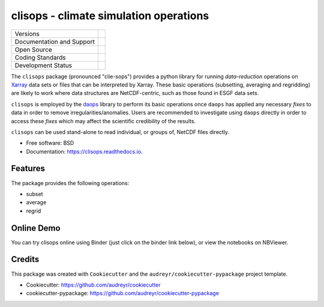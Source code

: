 =======================================
clisops - climate simulation operations
=======================================

+----------------------------+---------------------------------+
| Versions                   | |pypi| |conda| |versions|       |
+----------------------------+---------------------------------+
| Documentation and Support  | |docs|                          |
+----------------------------+---------------------------------+
| Open Source                | |license|                       |
+----------------------------+---------------------------------+
| Coding Standards           | |black| |isort| |pre-commit|    |
+----------------------------+---------------------------------+
| Development Status         | |status| |build| |coveralls|    |
+----------------------------+---------------------------------+

The ``clisops`` package (pronounced "clie-sops") provides a python library for running
*data-reduction* operations on `Xarray <http://xarray.pydata.org/>`_ data sets or files
that can be interpreted by Xarray. These basic operations (subsetting, averaging and
regridding) are likely to work where data structures are NetCDF-centric, such as those
found in ESGF data sets.

``clisops`` is employed by the `daops <https://github.com/roocs/daops>`_ library to perform
its basic operations once ``daops`` has applied any necessary *fixes* to data in order
to remove irregularities/anomalies. Users are recommended to investigate using ``daops``
directly in order to access these *fixes* which may affect the scientific credibility of
the results.

``clisops`` can be used stand-alone to read individual, or groups of, NetCDF files directly.

* Free software: BSD
* Documentation: https://clisops.readthedocs.io.

Features
--------

The package provides the following operations:

* subset
* average
* regrid

Online Demo
-----------

..
  todo: Links have to be adjusted to the master or respective branch!

You can try clisops online using Binder (just click on the binder link below),
or view the notebooks on NBViewer.

.. image:: https://mybinder.org/badge_logo.svg
        :target: https://mybinder.org/v2/gh/roocs/clisops/master?filepath=notebooks
        :alt: Binder Launcher

.. image:: https://raw.githubusercontent.com/jupyter/design/master/logos/Badges/nbviewer_badge.svg
        :target: https://nbviewer.jupyter.org/github/roocs/clisops/tree/master/notebooks/
        :alt: NBViewer
        :height: 20

Credits
-------

This package was created with ``Cookiecutter`` and the ``audreyr/cookiecutter-pypackage`` project template.

* Cookiecutter: https://github.com/audreyr/cookiecutter
* cookiecutter-pypackage: https://github.com/audreyr/cookiecutter-pypackage


.. |black| image:: https://img.shields.io/badge/code%20style-black-000000.svg
        :target: https://github.com/python/black
        :alt: Black

.. |build| image:: https://github.com/roocs/clisops/workflows/main.yml/badge.svg
        :target: https://github.com/roocs/clisops/actions/workflows/main.yml
        :alt: Build Status

.. |conda| image:: https://img.shields.io/conda/vn/conda-forge/clisops.svg
        :target: https://anaconda.org/conda-forge/clisops
        :alt: Conda-forge Build Version

.. |coveralls| image:: https://coveralls.io/repos/github/roocs/clisops/badge.svg?branch=master
        :target: https://coveralls.io/github/roocs/clisops?branch=master
        :alt: Coveralls

.. |docs| image:: https://readthedocs.org/projects/clisops/badge/?version=latest
        :target: https://clisops.readthedocs.io/en/latest/?badge=latest
        :alt: Documentation

.. |isort| image:: https://img.shields.io/badge/%20imports-isort-%231674b1?style=flat&labelColor=ef8336
        :target: https://pycqa.github.io/isort/
        :alt: Isort

.. |license| image:: https://img.shields.io/github/license/roocs/clisops.svg
        :target: https://github.com/roocs/clisops/blob/master/LICENSE
        :alt: License

.. |pre-commit| image:: https://results.pre-commit.ci/badge/github/roocs/clisops/master.svg
        :target: https://results.pre-commit.ci/latest/github/roocs/clisops/master
        :alt: pre-commit.ci status

.. |pypi| image:: https://img.shields.io/pypi/v/clisops.svg
        :target: https://pypi.python.org/pypi/clisops
        :alt: Python Package Index Build

.. |status| image:: https://www.repostatus.org/badges/latest/active.svg
        :target: https://www.repostatus.org/#active
        :alt: Project Status: Active – The project has reached a stable, usable state and is being actively developed.

.. |versions| image:: https://img.shields.io/pypi/pyversions/clisops.svg
        :target: https://pypi.python.org/pypi/clisops
        :alt: Supported Python Versions
